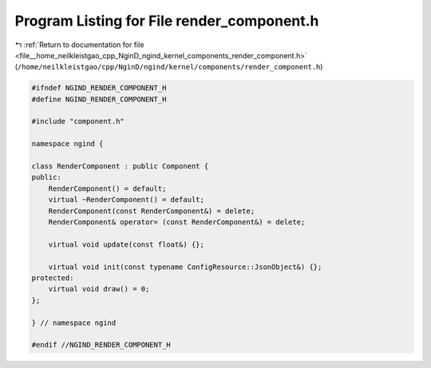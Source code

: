 
.. _program_listing_file__home_neilkleistgao_cpp_NginD_ngind_kernel_components_render_component.h:

Program Listing for File render_component.h
===========================================

|exhale_lsh| :ref:`Return to documentation for file <file__home_neilkleistgao_cpp_NginD_ngind_kernel_components_render_component.h>` (``/home/neilkleistgao/cpp/NginD/ngind/kernel/components/render_component.h``)

.. |exhale_lsh| unicode:: U+021B0 .. UPWARDS ARROW WITH TIP LEFTWARDS

.. code-block:: cpp

   
   
   #ifndef NGIND_RENDER_COMPONENT_H
   #define NGIND_RENDER_COMPONENT_H
   
   #include "component.h"
   
   namespace ngind {
   
   class RenderComponent : public Component {
   public:
       RenderComponent() = default;
       virtual ~RenderComponent() = default;
       RenderComponent(const RenderComponent&) = delete;
       RenderComponent& operator= (const RenderComponent&) = delete;
   
       virtual void update(const float&) {};
   
       virtual void init(const typename ConfigResource::JsonObject&) {};
   protected:
       virtual void draw() = 0;
   };
   
   } // namespace ngind
   
   #endif //NGIND_RENDER_COMPONENT_H
